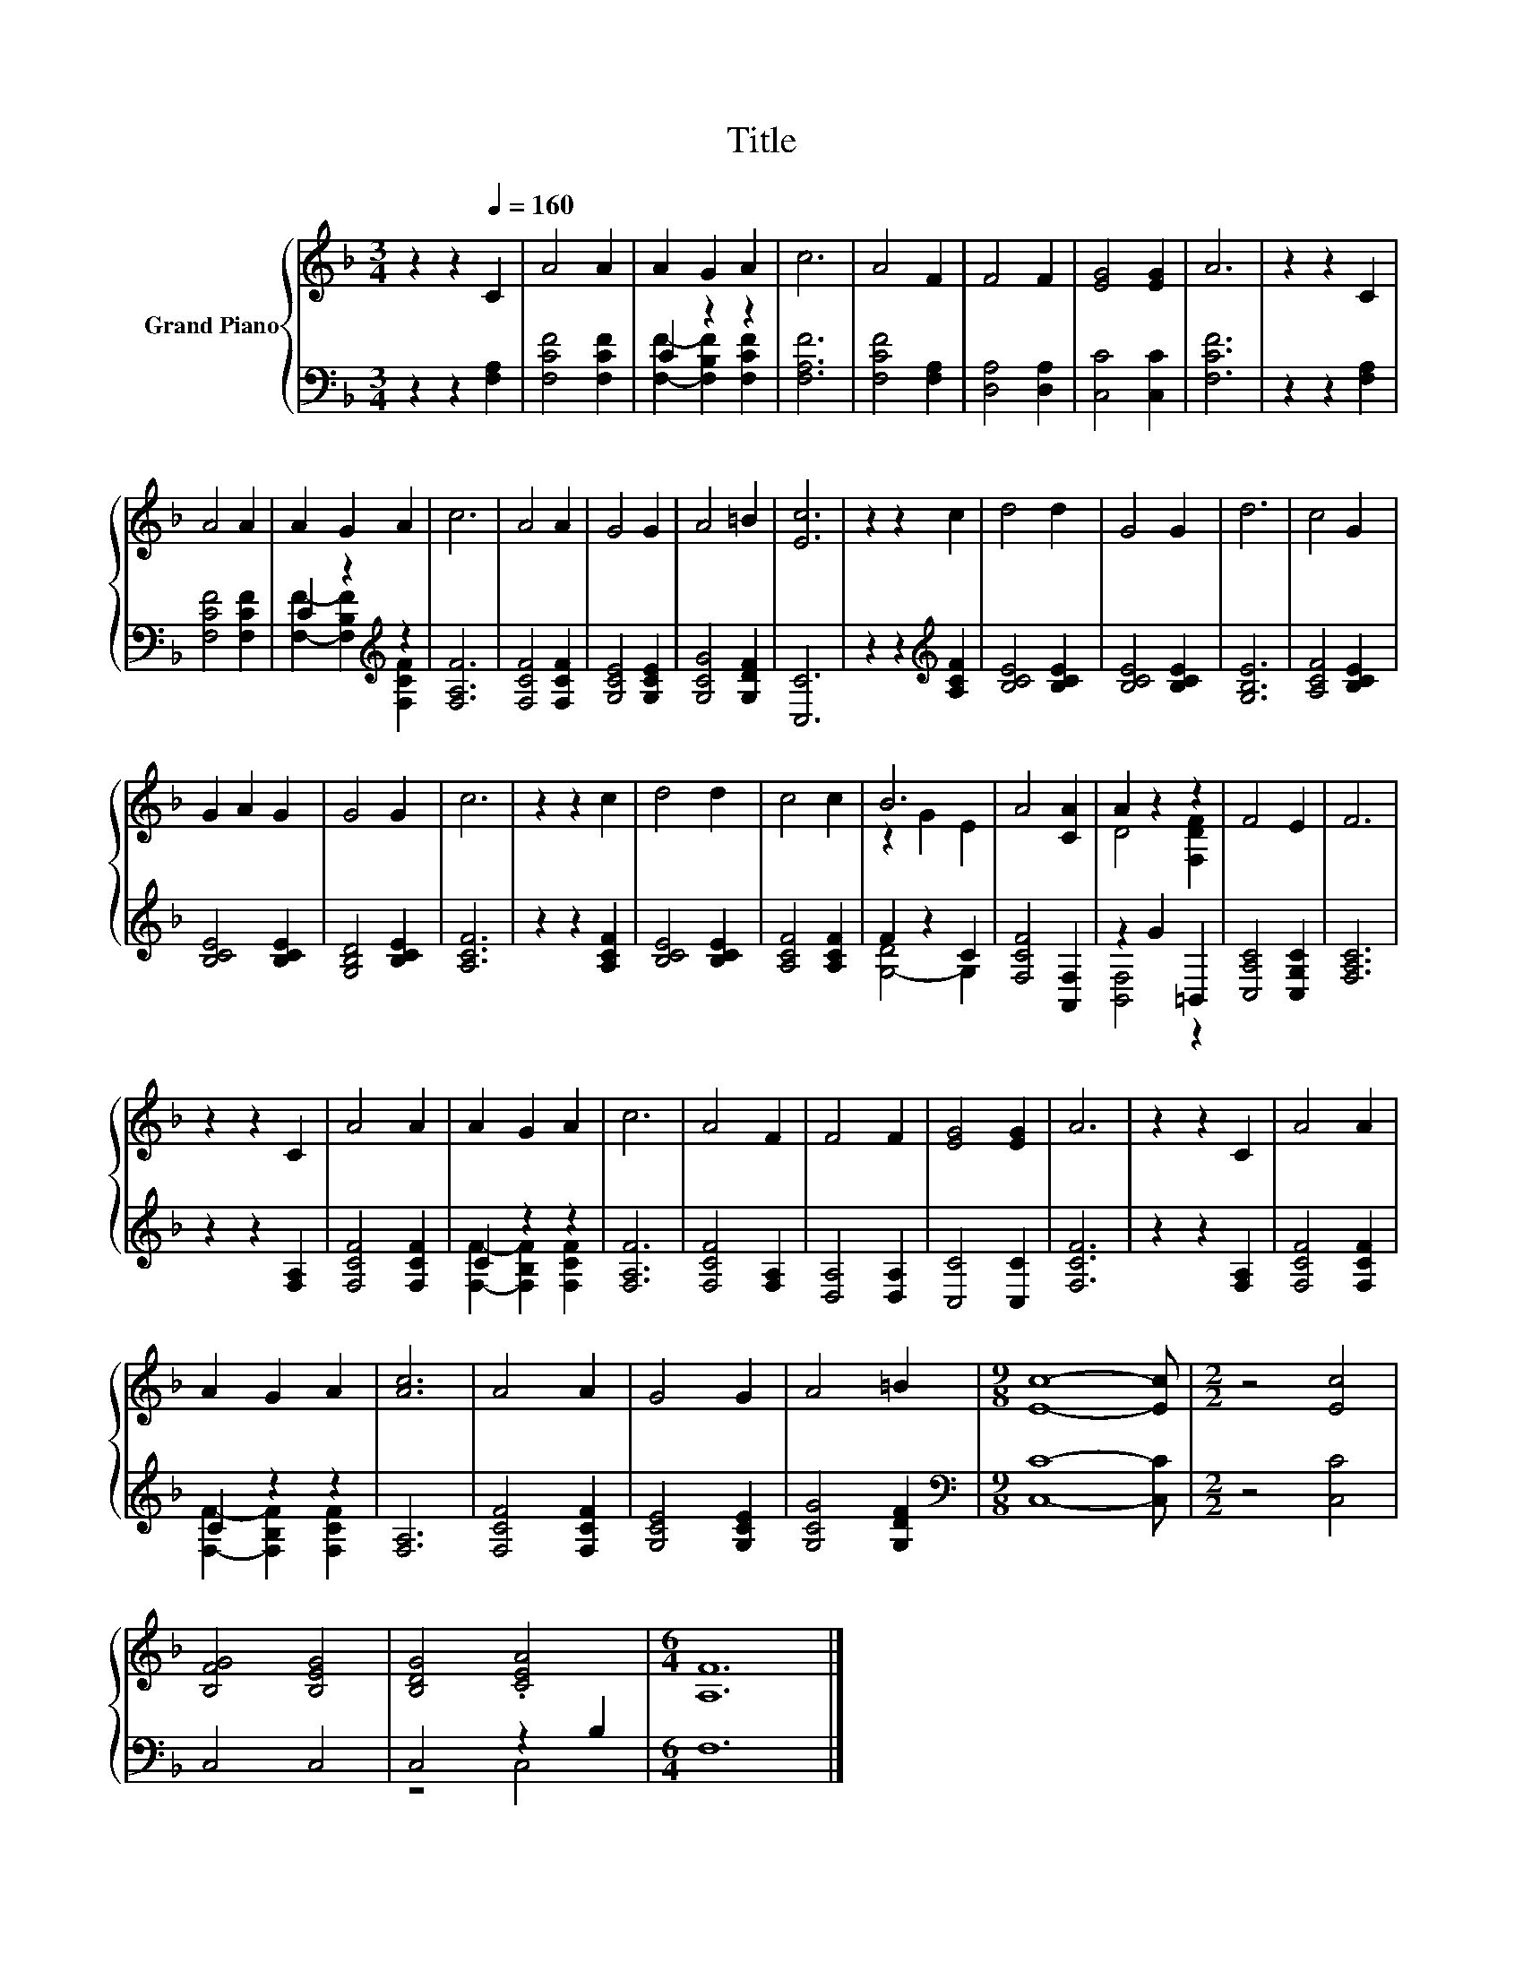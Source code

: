 X:1
T:Title
%%score { ( 1 4 ) | ( 2 3 ) }
L:1/8
M:3/4
K:F
V:1 treble nm="Grand Piano"
V:4 treble 
V:2 bass 
V:3 bass 
V:1
 z2 z2[Q:1/4=160] C2 | A4 A2 | A2 G2 A2 | c6 | A4 F2 | F4 F2 | [EG]4 [EG]2 | A6 | z2 z2 C2 | %9
 A4 A2 | A2 G2 A2 | c6 | A4 A2 | G4 G2 | A4 =B2 | [Ec]6 | z2 z2 c2 | d4 d2 | G4 G2 | d6 | c4 G2 | %21
 G2 A2 G2 | G4 G2 | c6 | z2 z2 c2 | d4 d2 | c4 c2 | B6 | A4 [CA]2 | A2 z2 z2 | F4 E2 | F6 | %32
 z2 z2 C2 | A4 A2 | A2 G2 A2 | c6 | A4 F2 | F4 F2 | [EG]4 [EG]2 | A6 | z2 z2 C2 | A4 A2 | %42
 A2 G2 A2 | [Ac]6 | A4 A2 | G4 G2 | A4 =B2 |[M:9/8] [Ec]8- [Ec] |[M:2/2] z4 [Ec]4 | %49
 [B,FG]4 [B,EG]4 | [B,DG]4 .[CEA]4 |[M:6/4] [A,F]12 |] %52
V:2
 z2 z2 [F,A,]2 | [F,CF]4 [F,CF]2 | C2 z2 z2 | [F,A,F]6 | [F,CF]4 [F,A,]2 | [D,A,]4 [D,A,]2 | %6
 [C,C]4 [C,C]2 | [F,CF]6 | z2 z2 [F,A,]2 | [F,CF]4 [F,CF]2 | C2 z2[K:treble] z2 | [F,A,F]6 | %12
 [F,CF]4 [F,CF]2 | [G,CE]4 [G,CE]2 | [G,CG]4 [G,DF]2 | [C,C]6 | z2 z2[K:treble] [A,CF]2 | %17
 [B,CE]4 [B,CE]2 | [B,CE]4 [B,CE]2 | [G,B,E]6 | [A,CF]4 [B,CE]2 | [B,CE]4 [B,CE]2 | %22
 [G,B,D]4 [B,CE]2 | [A,CF]6 | z2 z2 [A,CF]2 | [B,CE]4 [B,CE]2 | [A,CF]4 [A,CF]2 | F2 z2 C2 | %28
 [F,CF]4 [A,,F,]2 | z2 G2 =B,,2 | [C,A,C]4 [C,G,C]2 | [F,A,C]6 | z2 z2 [F,A,]2 | [F,CF]4 [F,CF]2 | %34
 C2 z2 z2 | [F,A,F]6 | [F,CF]4 [F,A,]2 | [D,A,]4 [D,A,]2 | [C,C]4 [C,C]2 | [F,CF]6 | %40
 z2 z2 [F,A,]2 | [F,CF]4 [F,CF]2 | C2 z2 z2 | [F,A,]6 | [F,CF]4 [F,CF]2 | [G,CE]4 [G,CE]2 | %46
 [G,CG]4 [G,DF]2 |[M:9/8][K:bass] [C,C]8- [C,C] |[M:2/2] z4 [C,C]4 | C,4 C,4 | C,4 z2 B,2 | %51
[M:6/4] F,12 |] %52
V:3
 x6 | x6 | [F,F]2- [F,B,F]2 [F,CF]2 | x6 | x6 | x6 | x6 | x6 | x6 | x6 | %10
 [F,F]2- [F,B,F]2[K:treble] [F,CF]2 | x6 | x6 | x6 | x6 | x6 | x4[K:treble] x2 | x6 | x6 | x6 | %20
 x6 | x6 | x6 | x6 | x6 | x6 | x6 | [G,-D]4 G,2 | x6 | [B,,F,]4 z2 | x6 | x6 | x6 | x6 | %34
 [F,F]2- [F,B,F]2 [F,CF]2 | x6 | x6 | x6 | x6 | x6 | x6 | x6 | [F,F]2- [F,B,F]2 [F,CF]2 | x6 | x6 | %45
 x6 | x6 |[M:9/8][K:bass] x9 |[M:2/2] x8 | x8 | z4 C,4 |[M:6/4] x12 |] %52
V:4
 x6 | x6 | x6 | x6 | x6 | x6 | x6 | x6 | x6 | x6 | x6 | x6 | x6 | x6 | x6 | x6 | x6 | x6 | x6 | %19
 x6 | x6 | x6 | x6 | x6 | x6 | x6 | x6 | z2 G2 E2 | x6 | D4 [F,DF]2 | x6 | x6 | x6 | x6 | x6 | x6 | %36
 x6 | x6 | x6 | x6 | x6 | x6 | x6 | x6 | x6 | x6 | x6 |[M:9/8] x9 |[M:2/2] x8 | x8 | x8 | %51
[M:6/4] x12 |] %52

